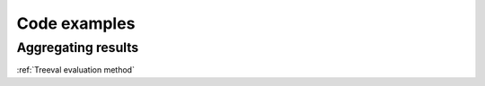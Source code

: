 
===================================
Code examples
===================================


Aggregating results
-----------------------------

:ref:`Treeval evaluation method`
